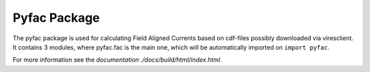 Pyfac Package
=============
The pyfac package is used for calculating Field Aligned Currents based on cdf-files possibly downloaded via viresclient. It contains 3 modules, where pyfac.fac is the main one, which will be automatically imported on ``import pyfac``.

For more information see the `documentation ./docs/build/html/index.html`.
